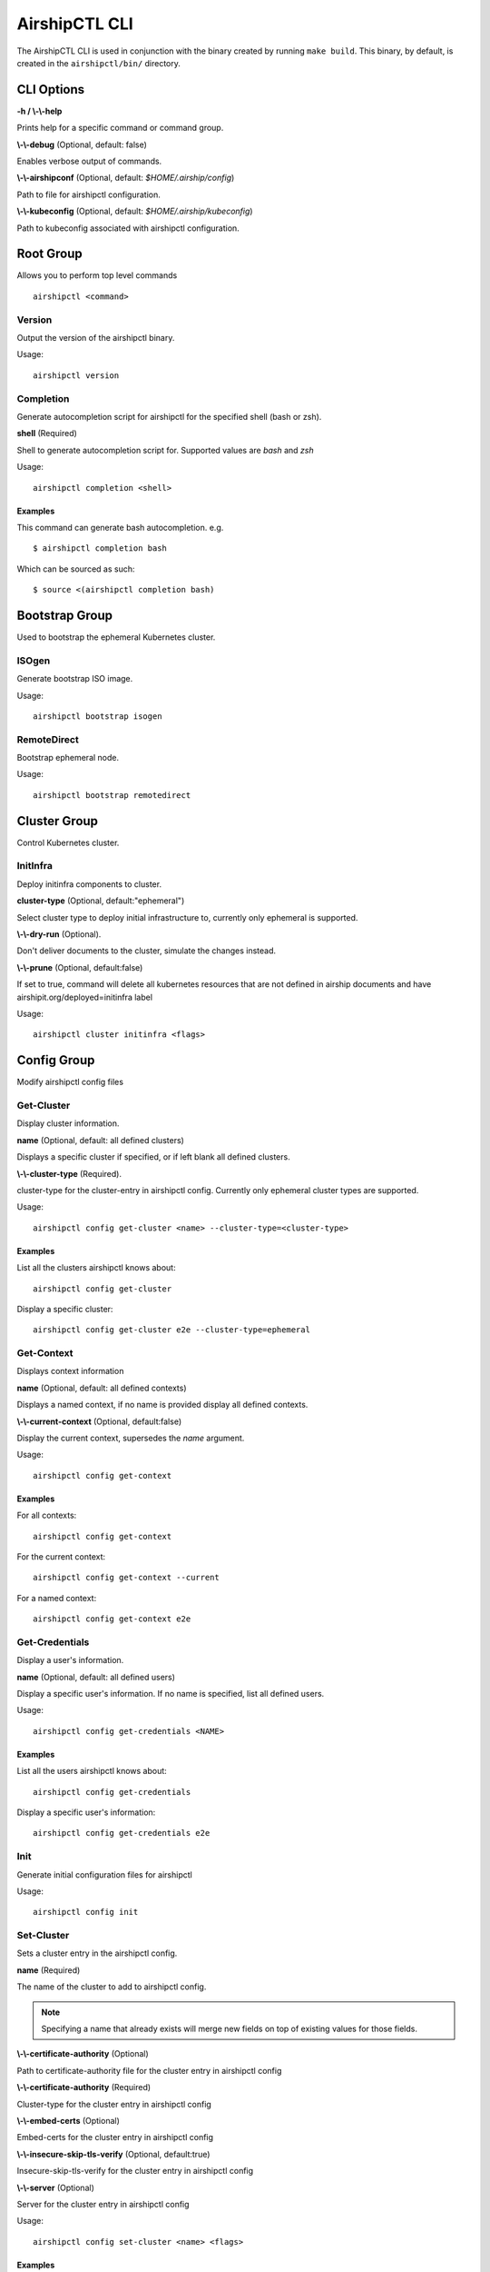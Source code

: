 ..
      All Rights Reserved.

      Licensed under the Apache License, Version 2.0 (the "License"); you may
      not use this file except in compliance with the License. You may obtain
      a copy of the License at

          http://www.apache.org/licenses/LICENSE-2.0

      Unless required by applicable law or agreed to in writing, software
      distributed under the License is distributed on an "AS IS" BASIS, WITHOUT
      WARRANTIES OR CONDITIONS OF ANY KIND, either express or implied. See the
      License for the specific language governing permissions and limitations
      under the License.

.. _airshipctl-cli:

==============
AirshipCTL CLI
==============

The AirshipCTL CLI is used in conjunction with the binary created by running ``make build``.  This binary, by default,
is created in the ``airshipctl/bin/`` directory.


CLI Options
===========

**-h / \\-\\-help**

Prints help for a specific command or command group.

**\\-\\-debug** (Optional, default: false)

Enables verbose output of commands.

**\\-\\-airshipconf** (Optional, default: `$HOME/.airship/config`)

Path to file for airshipctl configuration.

**\\-\\-kubeconfig** (Optional, default: `$HOME/.airship/kubeconfig`)

Path to kubeconfig associated with airshipctl configuration.

.. _root-group:

Root Group
==========

Allows you to perform top level commands

::

  airshipctl <command>

Version
-------

Output the version of the airshipctl binary.

Usage:

::

    airshipctl version

Completion
----------

Generate autocompletion script for airshipctl for the specified shell (bash or zsh).

**shell** (Required)

Shell to generate autocompletion script for.  Supported values are `bash` and `zsh`

Usage:

::

    airshipctl completion <shell>

Examples
^^^^^^^^

This command can generate bash autocompletion. e.g.

::

    $ airshipctl completion bash

Which can be sourced as such:

::

    $ source <(airshipctl completion bash)

.. _bootstrap-group:

Bootstrap Group
===============

Used to bootstrap the ephemeral Kubernetes cluster.

ISOgen
-------

Generate bootstrap ISO image.

Usage:

::

    airshipctl bootstrap isogen

RemoteDirect
------------

Bootstrap ephemeral node.

Usage:

::

    airshipctl bootstrap remotedirect

.. _cluster-group:

Cluster Group
=============

Control Kubernetes cluster.

InitInfra
------------

Deploy initinfra components to cluster.

**cluster-type** (Optional, default:"ephemeral")

Select cluster type to deploy initial infrastructure to, currently only ephemeral is supported.

**\\-\\-dry-run** (Optional).

Don't deliver documents to the cluster, simulate the changes instead.

**\\-\\-prune** (Optional, default:false)

If set to true, command will delete all kubernetes resources that are not defined in airship documents and have
airshipit.org/deployed=initinfra label

Usage:

::

    airshipctl cluster initinfra <flags>

.. _config-group:

Config Group
============

Modify airshipctl config files

Get-Cluster
-----------

Display cluster information.

**name** (Optional, default: all defined clusters)

Displays a specific cluster if specified, or if left blank all defined clusters.

**\\-\\-cluster-type** (Required).

cluster-type for the cluster-entry in airshipctl config. Currently only ephemeral cluster types are supported.

Usage:

::

    airshipctl config get-cluster <name> --cluster-type=<cluster-type>

Examples
^^^^^^^^

List all the clusters airshipctl knows about:

::

    airshipctl config get-cluster

Display a specific cluster:

::

    airshipctl config get-cluster e2e --cluster-type=ephemeral

Get-Context
-----------

Displays context information

**name** (Optional, default: all defined contexts)

Displays a named context, if no name is provided display all defined contexts.

**\\-\\-current-context** (Optional, default:false)

Display the current context, supersedes the `name` argument.

Usage:

::

    airshipctl config get-context

Examples
^^^^^^^^

For all contexts:

::

    airshipctl config get-context

For the current context:

::

    airshipctl config get-context --current

For a named context:

::

    airshipctl config get-context e2e


Get-Credentials
---------------

Display a user's information.

**name** (Optional, default: all defined users)

Display a specific user's information.  If no name is specified, list all defined users.

Usage:

::

    airshipctl config get-credentials <NAME>

Examples
^^^^^^^^

List all the users airshipctl knows about:

::

    airshipctl config get-credentials

Display a specific user's information:

::

    airshipctl config get-credentials e2e

Init
----

Generate initial configuration files for airshipctl

Usage:

::

    airshipctl config init

Set-Cluster
-----------

Sets a cluster entry in the airshipctl config.

**name** (Required)

The name of the cluster to add to airshipctl config.

.. note::

    Specifying a name that already exists will merge new fields on top of existing values for those fields.

**\\-\\-certificate-authority** (Optional)

Path to certificate-authority file for the cluster entry in airshipctl config

**\\-\\-certificate-authority** (Required)

Cluster-type for the cluster entry in airshipctl config

**\\-\\-embed-certs** (Optional)

Embed-certs for the cluster entry in airshipctl config

**\\-\\-insecure-skip-tls-verify** (Optional, default:true)

Insecure-skip-tls-verify for the cluster entry in airshipctl config

**\\-\\-server** (Optional)

Server for the cluster entry in airshipctl config

Usage:

::

    airshipctl config set-cluster <name> <flags>

Examples
^^^^^^^^

Set only the server field on the e2e cluster entry without touching other values:

::

    airshipctl config set-cluster e2e --cluster-type=ephemeral --server=https://1.2.3.4

Embed certificate authority data for the e2e cluster entry:

::

    airshipctl config set-cluster e2e --cluster-type=target --certificate-authority-authority=~/.airship/e2e/kubernetes.ca.crt

Disable cert checking for the dev cluster entry:

::

    airshipctl config set-cluster e2e --cluster-type=target --insecure-skip-tls-verify=true

Configure client certificate:

::

    airshipctl config set-cluster e2e --cluster-type=target --embed-certs=true --client-certificate=".airship/cert_file"

Set-Context
-----------

Switch to a new context, or update context values in the airshipctl config

**name** (Required)

The name of the context to set.

**\\-\\-cluster-string**

Sets the cluster for the specified context in the airshipctl config.

**\\-\\-cluster-type**

Sets the cluster-type for the specified context in the airshipctl config.

**\\-\\-current**

Use current context from airshipctl config.

**\\-\\-manifest**

Sets the manifest for the specified context in the airshipctl config.

**\\-\\-namespace**

Sets the namespace for the specified context in the airshipctl config.

**\\-\\-user**

Sets the user for the specified context in the airshipctl config.

Usage:

::

    airshipctl config set-context <name> <flags>

Examples
^^^^^^^^

Create a completely new e2e context entry:

::

    airshipctl config set-context e2e --namespace=kube-system --manifest=manifest --user=auth-info --cluster-type=target

Update the current-context to e2e:

::

    airshipctl config set-context e2e

Update attributes of the current-context:

::

    airshipctl config set-context --current --manifest=manifest


Set-Credentials
---------------

Sets a user entry in the airshipctl config.

**name** (Required)

The user entry to update in airshipctl config.

.. note:: Specifying a name that already exists will merge new fields on top of existing values.

**\\-\\-client-certificate**

Path to client-certificate file for the user entry in airshipctl

**\\-\\-client-key**

Path to client-key file for the user entry in airshipctl

**\\-\\-embed-certs**

Embed client cert/key for the user entry in airshipctl

**\\-\\-password**

Password for the user entry in airshipctl

.. note:: Username and Password flags are mutually exclusive with Token flag

**\\-\\-token**

Token for the user entry in airshipctl

.. note:: Username and Password flags are mutually exclusive with Token flag

**\\-\\-username**

Username for the user entry in airshipctl

.. note:: Username and Password flags are mutually exclusive with Token flag

Usage:

::

    airshipctl config set-credentials <name> <flags>

Examples
^^^^^^^^

Set only the "client-key" field on the "cluster-admin" entry, without touching other values:

::

    airshipctl config set-credentials cluster-admin --username=~/.kube/admin.key

Set basic auth for the "cluster-admin" entry

::

    airshipctl config set-credentials cluster-admin --username=admin --password=uXFGweU9l35qcif

Embed client certificate data in the "cluster-admin" entry

::

    airshipctl config set-credentials cluster-admin --client-certificate=~/.kube/admin.crt --embed-certs=true

.. _document-group:

Document Group
==============

Manages deployment documents.

Pull
----

Pulls documents from remote git repository.

Usage:

::

    airshipctl document pull

Render
------

Render documents from model.

**-a / \\-\\-annotation**

Filter documents by Annotations.

**-g / \\-\\-apiversion**

Filter documents by API version.

**-f / \\-\\-filter**

Logical expression for document filtering.

**-k / \\-\\-kind**

Filter documents by Kinds.

**-l / \\-\\-label**

Filter documents by Labels.

Usage:

::

    airshipctl document render <flags>

.. _secret-group:

Secret Group
============

Manages secrets.

Generate
--------

Generates various secrets.

MasterPassphrase
^^^^^^^^^^^^^^^^

Generates a secure master passphrase.

Usage:

::

    airshipctl secret generate masterpassphrase
